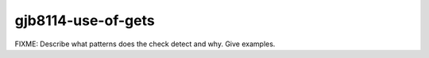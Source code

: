 .. title:: clang-tidy - gjb8114-use-of-gets

gjb8114-use-of-gets
===================

FIXME: Describe what patterns does the check detect and why. Give examples.
